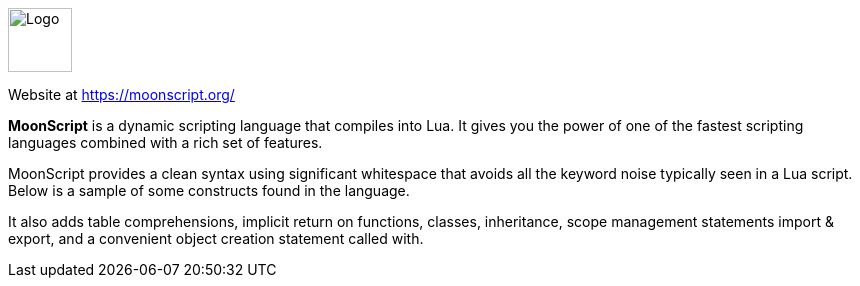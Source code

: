 ++++
<div id="moonscript-help" class="tabcontent">
++++

image::https://moonscript.org/images/logo.png[alt=Logo,width=64,height=64,align="center"]

Website at <https://moonscript.org/>

*MoonScript* is a dynamic scripting language that compiles into Lua. It gives you the power of one of the fastest scripting languages combined with a rich set of features.

MoonScript provides a clean syntax using significant whitespace that avoids all the keyword noise typically seen in a Lua script. Below is a sample of some constructs found in the language.

It also adds table comprehensions, implicit return on functions, classes, inheritance, scope management statements import & export, and a convenient object creation statement called with.

++++
</div>
++++